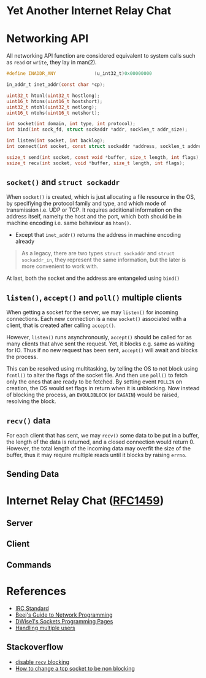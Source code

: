 * Yet Another Internet Relay Chat

* Networking API

All networking API function are considered equivalent to system calls such as =read= or =write=, they lay in man(2).

#+BEGIN_SRC c
  #define INADDR_ANY              (u_int32_t)0x00000000

  in_addr_t inet_addr(const char *cp);

  uint32_t htonl(uint32_t hostlong);
  uint16_t htons(uint16_t hostshort);
  uint32_t ntohl(uint32_t netlong);
  uint16_t ntohs(uint16_t netshort);

  int socket(int domain, int type, int protocol);
  int bind(int sock_fd, struct sockaddr *addr, socklen_t addr_size);

  int listen(int socket, int backlog);
  int connect(int socket, const struct sockaddr *address, socklen_t address_len);

  ssize_t send(int socket, const void *buffer, size_t length, int flags);
  ssize_t recv(int socket, void *buffer, size_t length, int flags);
#+END_SRC

** =socket()= and =struct sockaddr=

When =socket()= is created, which is just allocating a file resource in the OS, by specifiying the protocol family and type, and which mode of transmission i.e. UDP or TCP. It requires additional information on the address itself, namelty the host and the port, which both should be in machine encoding i.e. same behaviour as =hton()=.

 - Except that =inet_addr()= returns the address in machine encoding already

#+BEGIN_QUOTE
  As a legacy, there are two types =struct sockaddr= and =struct sockaddr_in=, they represent the same information, but the later is more convenient to work with.
#+END_QUOTE

At last, both the socket and the address are entangeled using =bind()=

** =listen()=, =accept()= and =poll()= multiple clients

When getting a socket for the server, we may =listen()= for incoming connections. Each new connection is a new =socket()= associated with a client, that is created after calling =accept()=.

However, =listen()= runs asynchronously, =accept()= should be called for as many clients that ahve sent the request. Yet, it blocks e.g. same as waiting for IO. Thus if no new request has been sent, =accept()= will await and blocks the process.

This can be resolved using multitasking, by telling the OS to not block using =fcntl()= to alter the flags of the socket file. And then use =poll()= to fetch only the ones that are ready to be fetched. By setting event =POLLIN= on creation, the OS would set flags in return when it is unblocking. Now instead of blocking the process, an =EWOULDBLOCK= (or =EAGAIN=) would be raised, resolving the block.

** =recv()= data

For each client that has sent, we may =recv()= some data to be put in a buffer, the length of the data is returned, and a closed connection would return 0. However, the total length of the incoming data may overfit the size of the buffer, thus it may require multiple reads until it blocks by raising =errno=.

** Sending Data

* Internet Relay Chat ([[https://www.rfc-editor.org/rfc/rfc1459][RFC1459]])

** Server

** Client

** Commands

* References

 - [[https://www.rfc-editor.org/rfc/rfc1459][IRC Standard]]
 - [[https://beej.us/guide/bgnet/html][Beej's Guide to Network Programming]]
 - [[http://dwise1.net/pgm/sockets/][DWise1's Sockets Programming Pages]]
 - [[http://www.kegel.com/c10k.html][Handling multiple users]]

** Stackoverflow

 - [[https://stackoverflow.com/questions/36985793/blocking-recv-vs-fcntl][disable =recv= blocking]]
 - [[https://stackoverflow.com/questions/1543466/how-do-i-change-a-tcp-socket-to-be-non-blocking][How to change a tcp socket to be non blocking]]
